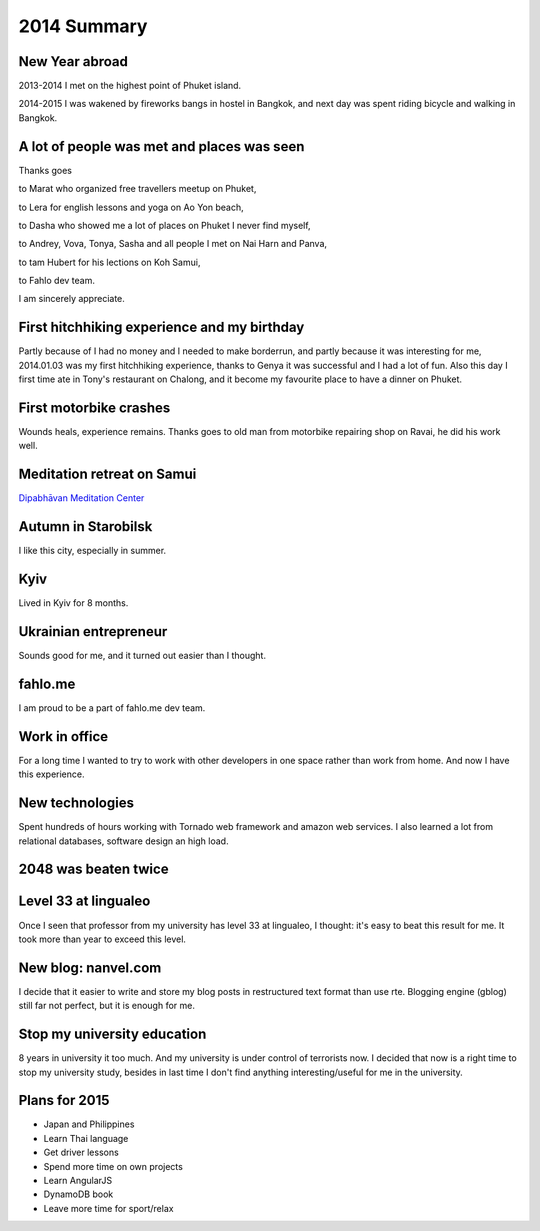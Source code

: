 2014 Summary
============

New Year abroad
---------------

2013-2014 I met on the highest point of Phuket island.

2014-2015 I was wakened by fireworks bangs in hostel in Bangkok, and next day was spent riding bicycle and walking in Bangkok.

A lot of people was met and places was seen
-------------------------------------------

Thanks goes

to Marat who organized free travellers meetup on Phuket,

to Lera for english lessons and yoga on Ao Yon beach,

to Dasha who showed me a lot of places on Phuket I never find myself,

to Andrey, Vova, Tonya, Sasha and all people I met on Nai Harn and Panva,

to tam Hubert for his lections on Koh Samui,

to Fahlo dev team.

I am sincerely appreciate.

First hitchhiking experience and my birthday
--------------------------------------------

Partly because of I had no money and I needed to make borderrun, and partly because it was interesting for me, 2014.01.03 was my first hitchhiking experience, thanks to Genya it was successful and I had a lot of fun. Also this day I first time ate in Tony's restaurant on Chalong, and it become my favourite place to have a dinner on Phuket.

.. image:: https://raw.githubusercontent.com/nanvel/blog/master/2015/01/hitchhiking.jpg
    :width: 600px
    :alt: Hitchhiking
    :align: left

First motorbike crashes
-----------------------

Wounds heals, experience remains. Thanks goes to old man from motorbike repairing shop on Ravai, he did his work well.

Meditation retreat on Samui
---------------------------

`Dipabhāvan Meditation Center <http://dipabhavan.weebly.com/>`__

.. image:: https://raw.githubusercontent.com/nanvel/blog/master/2015/01/retreat_samui.jpg
    :width: 600px
    :alt: Dipabhavan Meditation Center, Samui
    :align: left

Autumn in Starobilsk
--------------------

I like this city, especially in summer.

Kyiv
----

Lived in Kyiv for 8 months.

Ukrainian entrepreneur
----------------------

Sounds good for me, and it turned out easier than I thought.

fahlo.me
--------

I am proud to be a part of fahlo.me dev team.

Work in office
--------------

For a long time I wanted to try to work with other developers in one space rather than work from home. And now I have this experience.

New technologies
----------------

Spent hundreds of hours working with Tornado web framework and amazon web services. I also learned a lot from relational databases, software design an high load.

2048 was beaten twice
---------------------

.. image:: https://raw.githubusercontent.com/nanvel/blog/master/2015/01/i2048.png
    :width: 240px
    :alt: 4096
    :align: left

Level 33 at lingualeo
---------------------

Once I seen that professor from my university has level 33 at lingualeo, I thought: it's easy to beat this result for me. It took more than year to exceed this level.

New blog: nanvel.com
--------------------

I decide that it easier to write and store my blog posts in restructured text format than use rte. Blogging engine (gblog) still far not perfect, but it is enough for me.

Stop my university education
------------------------------

8 years in university it too much. And my university is under control of terrorists now. I decided that now is a right time to stop my university study, besides in last time I don't find anything interesting/useful for me in the university.

Plans for 2015
--------------

- Japan and Philippines
- Learn Thai language
- Get driver lessons
- Spend more time on own projects
- Learn AngularJS
- DynamoDB book
- Leave more time for sport/relax

.. info::
    :tags: Life
    :place: Phuket, Thailand
